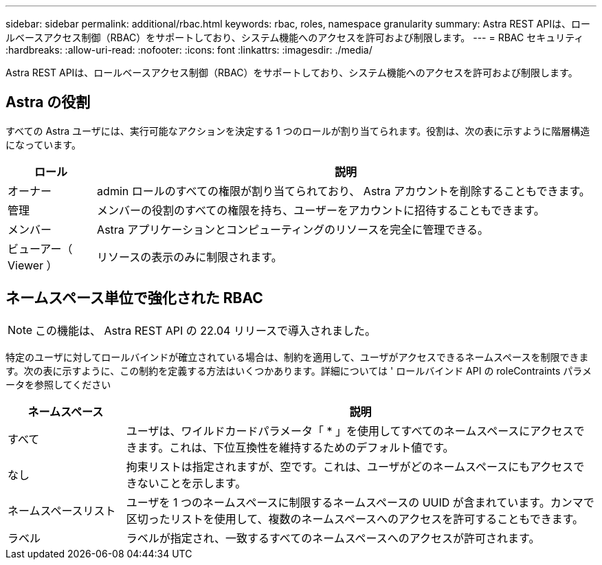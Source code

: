 ---
sidebar: sidebar 
permalink: additional/rbac.html 
keywords: rbac, roles, namespace granularity 
summary: Astra REST APIは、ロールベースアクセス制御（RBAC）をサポートしており、システム機能へのアクセスを許可および制限します。 
---
= RBAC セキュリティ
:hardbreaks:
:allow-uri-read: 
:nofooter: 
:icons: font
:linkattrs: 
:imagesdir: ./media/


[role="lead"]
Astra REST APIは、ロールベースアクセス制御（RBAC）をサポートしており、システム機能へのアクセスを許可および制限します。



== Astra の役割

すべての Astra ユーザには、実行可能なアクションを決定する 1 つのロールが割り当てられます。役割は、次の表に示すように階層構造になっています。

[cols="15,85"]
|===
| ロール | 説明 


| オーナー | admin ロールのすべての権限が割り当てられており、 Astra アカウントを削除することもできます。 


| 管理 | メンバーの役割のすべての権限を持ち、ユーザーをアカウントに招待することもできます。 


| メンバー | Astra アプリケーションとコンピューティングのリソースを完全に管理できる。 


| ビューアー（ Viewer ） | リソースの表示のみに制限されます。 
|===


== ネームスペース単位で強化された RBAC


NOTE: この機能は、 Astra REST API の 22.04 リリースで導入されました。

特定のユーザに対してロールバインドが確立されている場合は、制約を適用して、ユーザがアクセスできるネームスペースを制限できます。次の表に示すように、この制約を定義する方法はいくつかあります。詳細については ' ロールバインド API の roleContraints パラメータを参照してください

[cols="20,80"]
|===
| ネームスペース | 説明 


| すべて | ユーザは、ワイルドカードパラメータ「 * 」を使用してすべてのネームスペースにアクセスできます。これは、下位互換性を維持するためのデフォルト値です。 


| なし | 拘束リストは指定されますが、空です。これは、ユーザがどのネームスペースにもアクセスできないことを示します。 


| ネームスペースリスト | ユーザを 1 つのネームスペースに制限するネームスペースの UUID が含まれています。カンマで区切ったリストを使用して、複数のネームスペースへのアクセスを許可することもできます。 


| ラベル | ラベルが指定され、一致するすべてのネームスペースへのアクセスが許可されます。 
|===